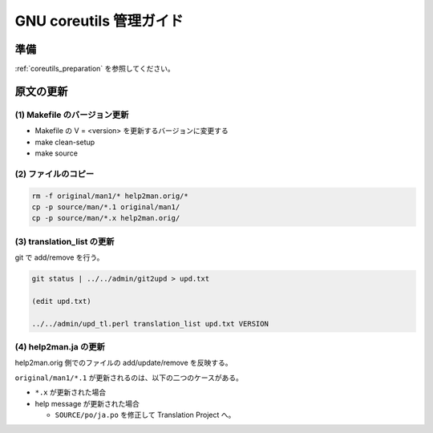 ========================
GNU coreutils 管理ガイド
========================

.. _coreutils_original_update:

準備
====

:ref:`coreutils_preparation` を参照してください。


原文の更新
==========

(1) Makefile のバージョン更新
------------------------------

* Makefile の V = <version> を更新するバージョンに変更する
* make clean-setup
* make source

(2) ファイルのコピー
--------------------

.. code-block:: console

   rm -f original/man1/* help2man.orig/*
   cp -p source/man/*.1 original/man1/
   cp -p source/man/*.x help2man.orig/

(3) translation_list の更新
---------------------------

git で add/remove を行う。


.. code-block:: console

   git status | ../../admin/git2upd > upd.txt

   (edit upd.txt)

   ../../admin/upd_tl.perl translation_list upd.txt VERSION

(4) help2man.ja の更新
----------------------

help2man.orig 側でのファイルの add/update/remove を反映する。

``original/man1/*.1`` が更新されるのは、以下の二つのケースがある。

* ``*.x`` が更新された場合
* help message が更新された場合

  * ``SOURCE/po/ja.po`` を修正して Translation Project へ。
